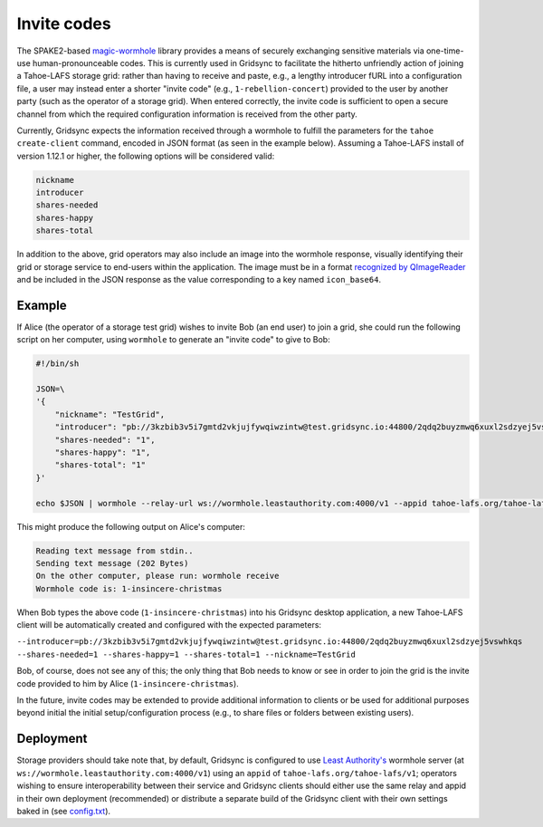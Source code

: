 Invite codes
============

The SPAKE2-based `magic-wormhole <http://magic-wormhole.io>`_ library provides a means of securely exchanging sensitive materials via one-time-use human-pronounceable codes. This is currently used in Gridsync to facilitate the hitherto unfriendly action of joining a Tahoe-LAFS storage grid: rather than having to receive and paste, e.g., a lengthy introducer fURL into a configuration file, a user may instead enter a shorter "invite code" (e.g., ``1-rebellion-concert``) provided to the user by another party (such as the operator of a storage grid). When entered correctly, the invite code is sufficient to open a secure channel from which the required configuration information is received from the other party.

Currently, Gridsync expects the information received through a wormhole to fulfill the parameters for the ``tahoe create-client`` command, encoded in JSON format (as seen in the example below). Assuming a Tahoe-LAFS install of version 1.12.1 or higher, the following options will be considered valid:

.. code-block::

    nickname
    introducer
    shares-needed
    shares-happy
    shares-total

In addition to the above, grid operators may also include an image into the wormhole response, visually identifying their grid or storage service to end-users within the application. The image must be in a format `recognized by QImageReader <https://doc.qt.io/qt-5/qimagereader.html#supportedImageFormats>`_ and be included in the JSON response as the value corresponding to a key named ``icon_base64``.


Example
-------

If Alice (the operator of a storage test grid) wishes to invite Bob (an end user) to join a grid, she could run the following script on her computer, using ``wormhole`` to generate an "invite code" to give to Bob:

.. code-block::

    #!/bin/sh

    JSON=\
    '{
        "nickname": "TestGrid",
        "introducer": "pb://3kzbib3v5i7gmtd2vkjujfywqiwzintw@test.gridsync.io:44800/2qdq2buyzmwq6xuxl2sdzyej5vswhkqs",
        "shares-needed": "1",
        "shares-happy": "1",
        "shares-total": "1"
    }'

    echo $JSON | wormhole --relay-url ws://wormhole.leastauthority.com:4000/v1 --appid tahoe-lafs.org/tahoe-lafs/v1 send --text -


This might produce the following output on Alice's computer:


.. code-block::

    Reading text message from stdin..
    Sending text message (202 Bytes)
    On the other computer, please run: wormhole receive
    Wormhole code is: 1-insincere-christmas


When Bob types the above code (``1-insincere-christmas``) into his Gridsync desktop application, a new Tahoe-LAFS client will be automatically created and configured with the expected parameters:

``--introducer=pb://3kzbib3v5i7gmtd2vkjujfywqiwzintw@test.gridsync.io:44800/2qdq2buyzmwq6xuxl2sdzyej5vswhkqs --shares-needed=1 --shares-happy=1 --shares-total=1 --nickname=TestGrid``

Bob, of course, does not see any of this; the only thing that Bob needs to know or see in order to join the grid is the invite code provided to him by Alice (``1-insincere-christmas``).


In the future, invite codes may be extended to provide additional information to clients or be used for additional purposes beyond initial the initial setup/configuration process (e.g., to share files or folders between existing users).


Deployment
----------

Storage providers should take note that, by default, Gridsync is configured to use `Least Authority's <https://leastauthority.com>`_ wormhole server (at ``ws://wormhole.leastauthority.com:4000/v1``) using an ``appid`` of ``tahoe-lafs.org/tahoe-lafs/v1``; operators wishing to ensure interoperability between their service and Gridsync clients should either use the same relay and appid in their own deployment (recommended) or distribute a separate build of the Gridsync client with their own settings baked in (see `config.txt <https://github.com/gridsync/gridsync/blob/master/config.txt>`_).
